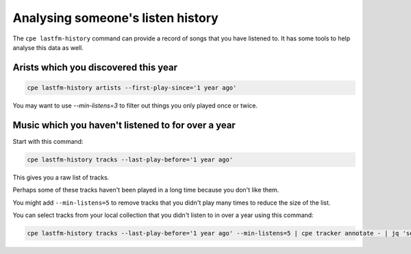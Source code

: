 .. _listen_history:

Analysing someone's listen history
==================================

The ``cpe lastfm-history`` command can provide a record of songs that you have
listened to. It has some tools to help analyse this data as well.

Arists which you discovered this year
-------------------------------------

.. code:: bash

   cpe lastfm-history artists --first-play-since='1 year ago'

You may want to use `--min-listens=3` to filter out things you only played once
or twice.

Music which you haven't listened to for over a year
---------------------------------------------------

Start with this command:

.. code:: bash

   cpe lastfm-history tracks --last-play-before='1 year ago'

This gives you a raw list of tracks.

Perhaps some of these tracks haven't been played in a long time because you
don't like them.

You might add ``--min-listens=5`` to remove tracks that you
didn't play many times to reduce the size of the list.

You can select tracks from your local collection that you didn't listen to
in over a year using this command:

.. code:: bash

   cpe lastfm-history tracks --last-play-before='1 year ago' --min-listens=5 | cpe tracker annotate - | jq 'select(.["tracker.url"])'
